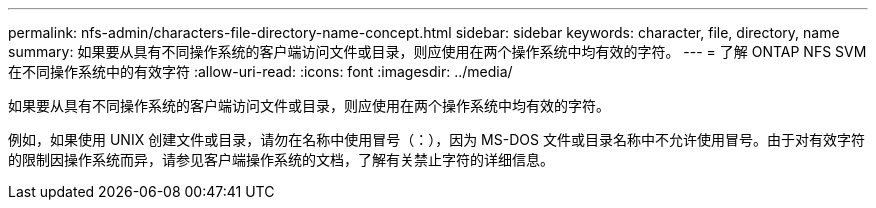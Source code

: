 ---
permalink: nfs-admin/characters-file-directory-name-concept.html 
sidebar: sidebar 
keywords: character, file, directory, name 
summary: 如果要从具有不同操作系统的客户端访问文件或目录，则应使用在两个操作系统中均有效的字符。 
---
= 了解 ONTAP NFS SVM 在不同操作系统中的有效字符
:allow-uri-read: 
:icons: font
:imagesdir: ../media/


[role="lead"]
如果要从具有不同操作系统的客户端访问文件或目录，则应使用在两个操作系统中均有效的字符。

例如，如果使用 UNIX 创建文件或目录，请勿在名称中使用冒号（：），因为 MS-DOS 文件或目录名称中不允许使用冒号。由于对有效字符的限制因操作系统而异，请参见客户端操作系统的文档，了解有关禁止字符的详细信息。
